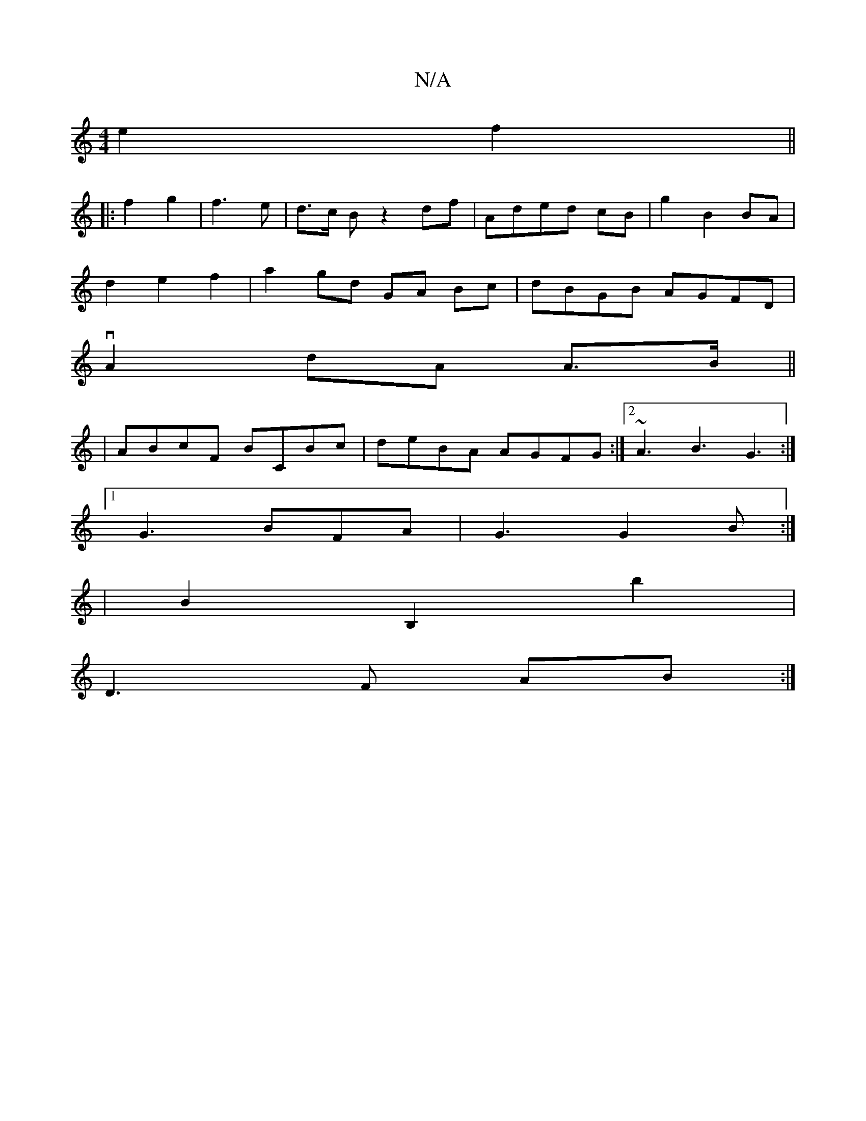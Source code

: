 X:1
T:N/A
M:4/4
R:N/A
K:Cmajor
2 e2 f2||
|: f2 g2 | f3 e | d>c B z2 df | Aded cB | g2 B2 BA |
d2 e2 f2 | a2 gd GA Bc| dBGB AGFD|
vA2 dA A>B ||
| ABcF BCBc | deBA AGFG :|2 ~A3 B3 G3 :|
[1 G3 BFA | G3 G2 B :|
|B2 B,2 b2 |
D3 F AB :|[